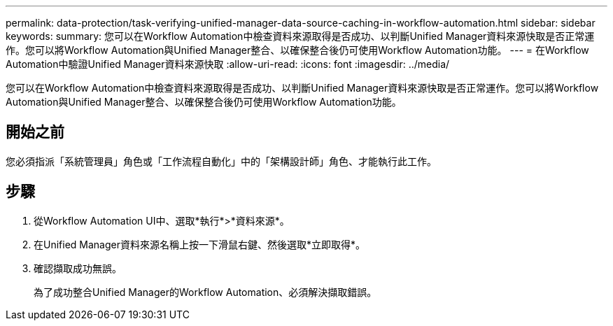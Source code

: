 ---
permalink: data-protection/task-verifying-unified-manager-data-source-caching-in-workflow-automation.html 
sidebar: sidebar 
keywords:  
summary: 您可以在Workflow Automation中檢查資料來源取得是否成功、以判斷Unified Manager資料來源快取是否正常運作。您可以將Workflow Automation與Unified Manager整合、以確保整合後仍可使用Workflow Automation功能。 
---
= 在Workflow Automation中驗證Unified Manager資料來源快取
:allow-uri-read: 
:icons: font
:imagesdir: ../media/


[role="lead"]
您可以在Workflow Automation中檢查資料來源取得是否成功、以判斷Unified Manager資料來源快取是否正常運作。您可以將Workflow Automation與Unified Manager整合、以確保整合後仍可使用Workflow Automation功能。



== 開始之前

您必須指派「系統管理員」角色或「工作流程自動化」中的「架構設計師」角色、才能執行此工作。



== 步驟

. 從Workflow Automation UI中、選取*執行*>*資料來源*。
. 在Unified Manager資料來源名稱上按一下滑鼠右鍵、然後選取*立即取得*。
. 確認擷取成功無誤。
+
為了成功整合Unified Manager的Workflow Automation、必須解決擷取錯誤。


